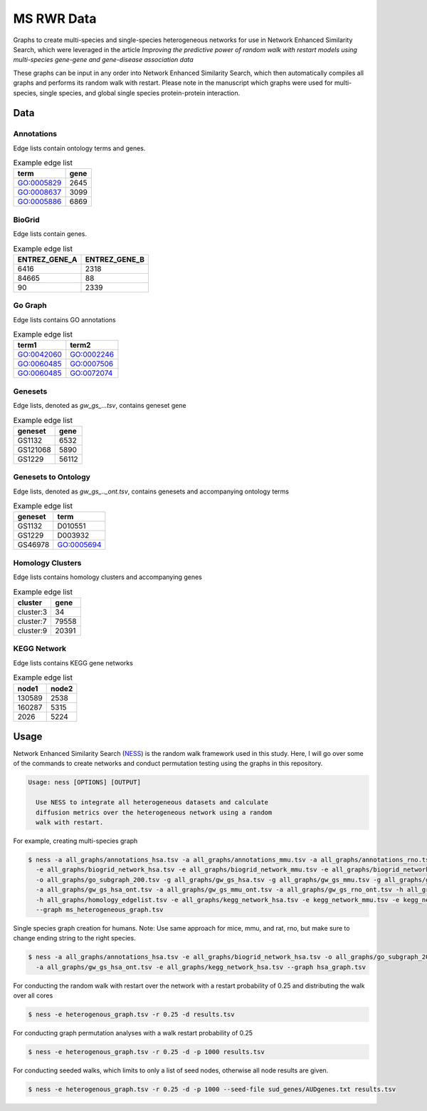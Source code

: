 MS RWR Data
=========================================
Graphs to create multi-species and single-species heterogeneous networks for use in Network Enhanced Similarity Search, which were leveraged in the article *Improving the predictive power of random walk with restart models using multi-species gene-gene and gene-disease association data*

These graphs can be input in any order into Network Enhanced Similarity Search, which then automatically compiles all graphs and performs its random walk with restart. 
Please note in the manuscript which graphs were used for multi-species, single species, and global single species protein-protein interaction.

Data
-----

Annotations
''''''''''

Edge lists contain ontology terms and genes.

.. csv-table:: Example edge list
    :header: term, gene

    GO:0005829,	2645
    GO:0008637,	3099
    GO:0005886,	6869

BioGrid
''''''''''

Edge lists contain genes.

.. csv-table:: Example edge list
    :header: ENTREZ_GENE_A, ENTREZ_GENE_B

    6416,	2318
    84665,	88
    90,	2339

Go Graph
''''''''''

Edge lists contains GO annotations

.. csv-table:: Example edge list
    :header: term1, term2

    GO:0042060,	GO:0002246
    GO:0060485,	GO:0007506
    GO:0060485,	GO:0072074

Genesets
''''''''''

Edge lists, denoted as *gw_gs_...tsv*, contains geneset
gene

.. csv-table:: Example edge list
    :header: geneset, gene

    GS1132,	6532
    GS121068,	5890
    GS1229,	56112

Genesets to Ontology
''''''''''

Edge lists, denoted as *gw_gs_.._ont.tsv*, contains genesets
and accompanying ontology terms

.. csv-table:: Example edge list
    :header: geneset, term

    GS1132,	D010551
    GS1229,	D003932
    GS46978,	GO:0005694

Homology Clusters
''''''''''

Edge lists contains homology clusters and accompanying 
genes

.. csv-table:: Example edge list
    :header: cluster, gene

    cluster:3,	34
    cluster:7,	79558
    cluster:9,	20391

KEGG Network
''''''''''

Edge lists contains KEGG gene networks

.. csv-table:: Example edge list
    :header: node1, node2

    130589,	2538
    160287,	5315
    2026,	5224

Usage
-----
Network Enhanced Similarity Search (`NESS <https://github.com/treynr/ness/tree/master>`_) is the
random walk framework used in this study. Here, I will go over some of the commands to create networks
and conduct permutation testing using the graphs in this repository.

.. code:: text

    Usage: ness [OPTIONS] [OUTPUT]

      Use NESS to integrate all heterogeneous datasets and calculate
      diffusion metrics over the heterogeneous network using a random
      walk with restart.

For example, creating multi-species graph

.. code:: text

    $ ness -a all_graphs/annotations_hsa.tsv -a all_graphs/annotations_mmu.tsv -a all_graphs/annotations_rno.tsv 
      -e all_graphs/biogrid_network_hsa.tsv -e all_graphs/biogrid_network_mmu.tsv -e all_graphs/biogrid_network_rno.tsv 
      -o all_graphs/go_subgraph_200.tsv -g all_graphs/gw_gs_hsa.tsv -g all_graphs/gw_gs_mmu.tsv -g all_graphs/gw_gs_rno.tsv 
      -a all_graphs/gw_gs_hsa_ont.tsv -a all_graphs/gw_gs_mmu_ont.tsv -a all_graphs/gw_gs_rno_ont.tsv -h all_graphs/hom_clusters.tsv 
      -h all_graphs/homology_edgelist.tsv -e all_graphs/kegg_network_hsa.tsv -e kegg_network_mmu.tsv -e kegg_network_rno.tsv 
      --graph ms_heterogeneous_graph.tsv

Single species graph creation for humans.
Note: Use same approach for mice, mmu, and rat, rno, but make sure to change ending string to the right species.

.. code:: text

    $ ness -a all_graphs/annotations_hsa.tsv -e all_graphs/biogrid_network_hsa.tsv -o all_graphs/go_subgraph_200.tsv -g all_graphs/gw_gs_hsa.tsv
      -a all_graphs/gw_gs_hsa_ont.tsv -e all_graphs/kegg_network_hsa.tsv --graph hsa_graph.tsv

For conducting the random walk with restart over the network with a restart probability of 0.25 and 
distributing the walk over all cores

.. code:: text

    $ ness -e heterogenous_graph.tsv -r 0.25 -d results.tsv

For conducting graph permutation analyses with a walk restart probability of 0.25

.. code:: text

    $ ness -e heterogenous_graph.tsv -r 0.25 -d -p 1000 results.tsv

For conducting seeded walks, which limits to only a list of seed nodes, otherwise
all node results are given.

.. code:: text

    $ ness -e heterogenous_graph.tsv -r 0.25 -d -p 1000 --seed-file sud_genes/AUDgenes.txt results.tsv


